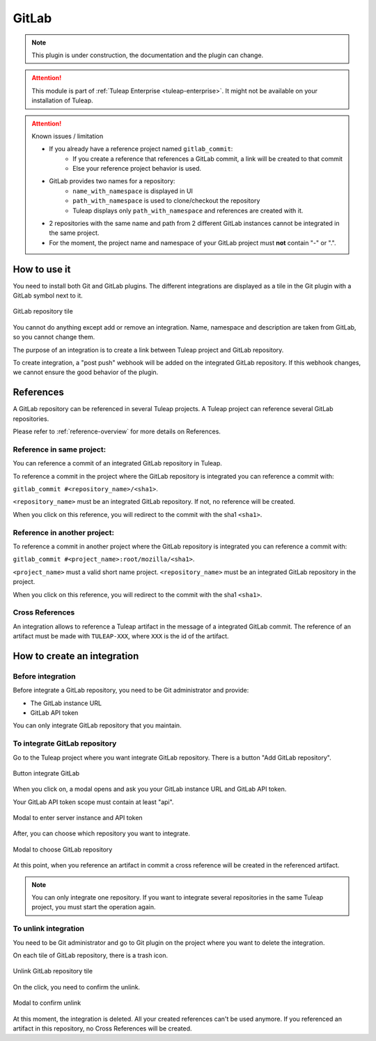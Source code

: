 .. _version-control-with-gitlab:

GitLab
======

.. note::

  This plugin is under construction, the documentation and the plugin can change.

.. attention::

  This module is part of :ref:`Tuleap Enterprise <tuleap-enterprise>`. It might
  not be available on your installation of Tuleap.

.. attention:: Known issues / limitation

  * If you already have a reference project named ``gitlab_commit``:
      * If you create a reference that references a GitLab commit, a link will be created to that commit
      * Else your reference project behavior is used.
  * GitLab provides two names for a repository:
      * ``name_with_namespace`` is displayed in UI
      * ``path_with_namespace`` is used to clone/checkout the repository
      * Tuleap displays only ``path_with_namespace`` and references are created with it.
  * 2 repositories with the same name and path from 2 different GitLab instances cannot be integrated in the same project.
  * For the moment, the project name and namespace of your GitLab project must **not** contain "-" or ".".

How to use it
-------------

You need to install both Git and GitLab plugins.
The different integrations are displayed as a tile in the Git plugin with a GitLab symbol next to it.

.. figure:: ../../images/screenshots/gitlab/tile-gitlab.png
   :align: center
   :alt: GitLab repository tile
   :name: GitLab repository tile

   GitLab repository tile

You cannot do anything except add or remove an integration.
Name, namespace and description are taken from GitLab, so you cannot change them.

The purpose of an integration is to create a link between Tuleap project and GitLab repository.

To create integration, a "post push" webhook will be added on the integrated GitLab repository.
If this webhook changes, we cannot ensure the good behavior of the plugin.

References
----------
A GitLab repository can be referenced in several Tuleap projects.
A Tuleap project can reference several GitLab repositories.

Please refer to :ref:`reference-overview` for more details on References.

Reference in same project:
''''''''''''''''''''''''''
You can reference a commit of an integrated GitLab repository in Tuleap.

To reference a commit in the project where the GitLab repository is integrated you can reference a commit with:

``gitlab_commit #<repository_name>/<sha1>``.

``<repository_name>`` must be an integrated GitLab repository. If not, no reference will be created.

When you click on this reference, you will redirect to the commit with the sha1 ``<sha1>``.

Reference in another project:
'''''''''''''''''''''''''''''
To reference a commit in another project where the GitLab repository is integrated you can reference a commit with:

``gitlab_commit #<project_name>:root/mozilla/<sha1>``.

``<project_name>`` must a valid short name project.
``<repository_name>`` must be an integrated GitLab repository in the project.

When you click on this reference, you will redirect to the commit with the sha1 ``<sha1>``.

Cross References
'''''''''''''''''
An integration allows to reference a Tuleap artifact in the message of a integrated GitLab commit.
The reference of an artifact must be made with ``TULEAP-XXX``, where ``XXX`` is the id of the artifact.

How to create an integration
----------------------------

Before integration
''''''''''''''''''

Before integrate a GitLab repository, you need to be Git administrator and provide:

* The GitLab instance URL
* GitLab API token

You can only integrate GitLab repository that you maintain.

To integrate GitLab repository
''''''''''''''''''''''''''''''

Go to the Tuleap project where you want integrate GitLab repository.
There is a button "Add GitLab repository".

.. figure:: ../../images/screenshots/gitlab/button-gitlab-integration.png
   :align: center
   :alt: Button integrate GitLab
   :name: Button integrate GitLab

   Button integrate GitLab

When you click on, a modal opens and ask you your GitLab instance URL and GitLab API token.

Your GitLab API token scope must contain at least "api".

.. figure:: ../../images/screenshots/gitlab/modal-server-instance.png
   :align: center
   :alt: Modal to enter server instance and API token
   :name: Modal to enter server instance and API token

   Modal to enter server instance and API token

After, you can choose which repository you want to integrate.

.. figure:: ../../images/screenshots/gitlab/modal-choose-repository.png
   :align: center
   :alt: Modal to choose GitLab repository
   :name: Modal to choose GitLab repository

   Modal to choose GitLab repository

At this point, when you reference an artifact in commit a cross reference will be created in the referenced artifact.

.. note::

  You can only integrate one repository. If you want to integrate several repositories in the same Tuleap project,
  you must start the operation again.

To unlink integration
'''''''''''''''''''''

You need to be Git administrator and go to Git plugin on the project where you want to delete the integration.

On each tile of GitLab repository, there is a trash icon.

.. figure:: ../../images/screenshots/gitlab/tile-gitlab.png
   :align: center
   :alt: unlink GitLab repository tile
   :name: unlink GitLab repository tile

   Unlink GitLab repository tile

On the click, you need to confirm the unlink.

.. figure:: ../../images/screenshots/gitlab/modal-confirm-unlink.png
   :align: center
   :alt: Modal to confirm unlink
   :name: Modal to confirm unlink

   Modal to confirm unlink

At this moment, the integration is deleted. All your created references can't be used anymore.
If you referenced an artifact in this repository, no Cross References will be created.